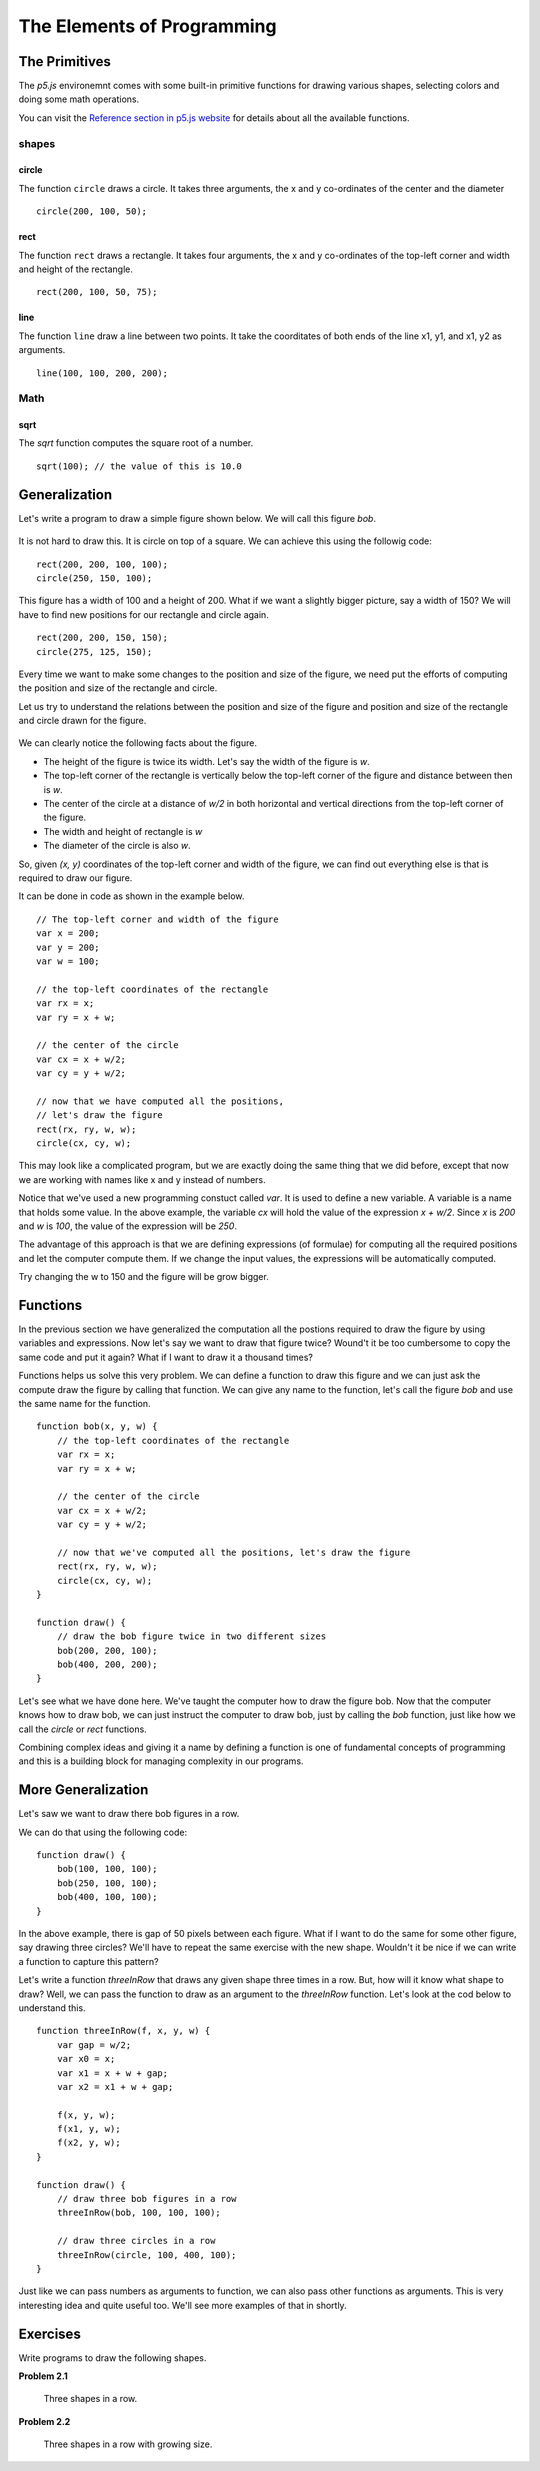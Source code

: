 The Elements of Programming
***************************

The Primitives
==============

The `p5.js` environemnt comes with some built-in primitive functions
for drawing various shapes, selecting colors and doing some math operations.

You can visit the `Reference section in p5.js website <https://p5js.org/reference/>`_ 
for details about all the available functions.

shapes
------

circle
~~~~~~

The function ``circle`` draws a circle. 
It takes three arguments, the x and y co-ordinates of the center and the diameter
::

   circle(200, 100, 50);


rect
~~~~

The function ``rect`` draws a rectangle. It takes four arguments, the x and y 
co-ordinates of the top-left corner and width and height of the rectangle.
::

    rect(200, 100, 50, 75);

line
~~~~

The function ``line`` draw a line between two points. It take the coorditates of both ends of the line x1, y1, and x1, y2 as arguments.
::

    line(100, 100, 200, 200);

Math
----

sqrt
~~~~

The `sqrt` function computes the square root of a number.
::

    sqrt(100); // the value of this is 10.0

Generalization
==============

Let's write a program to draw a simple figure shown below. We will call this figure `bob`. 

.. figure:: images/bob.png
   :scale: 50 %
   :alt: bob

It is not hard to draw this. It is circle on top of a square. We can achieve this using the followig code::

    rect(200, 200, 100, 100);
    circle(250, 150, 100);

This figure has a width of 100 and a height of 200. What if we want a slightly bigger picture, 
say a width of 150? We will have to find new positions for our rectangle and circle again.

::

    rect(200, 200, 150, 150);
    circle(275, 125, 150);

Every time we want to make some changes to the position and size of the figure, 
we need put the efforts of computing the position and size of the rectangle and circle.

Let us try to understand the relations between the position and size of the figure and position and size of the rectangle and circle drawn for the figure.

.. figure:: images/bob-geometry.png
   :scale: 50 %
   :alt: bob geometry

We can clearly notice the following facts about the figure.

* The height of the figure is twice its width. Let's say the width of the figure is `w`.
* The top-left corner of the rectangle is vertically below the top-left corner of the figure and distance between then is `w`.
* The center of the circle at a distance of `w/2` in both horizontal and vertical directions from the top-left corner of the figure.
* The width and height of rectangle is `w`
* The diameter of the circle is also `w`.

So, given `(x, y)` coordinates of the top-left corner and width of the figure, 
we can find out everything else is that is required to draw our figure.

It can be done in code as shown in the example below.

::

    // The top-left corner and width of the figure
    var x = 200;
    var y = 200;
    var w = 100;

    // the top-left coordinates of the rectangle
    var rx = x;
    var ry = x + w;

    // the center of the circle
    var cx = x + w/2;
    var cy = y + w/2;

    // now that we have computed all the positions,
    // let's draw the figure
    rect(rx, ry, w, w);
    circle(cx, cy, w);

This may look like a complicated program, but we are exactly doing the same thing 
that we did before, except that now we are working with names like x and y instead
of numbers.

Notice that we've used a new programming constuct called `var`. It is used to define a new variable. 
A variable is a name that holds some value. In the above example, the variable `cx` will hold the value
of the expression `x + w/2`. Since `x` is `200` and `w` is `100`, the value of the expression will be `250`.

The advantage of this approach is that we are defining expressions (of formulae) for computing all the required positions 
and let the computer compute them. If we change the input values, the expressions will be automatically computed. 

Try changing the w to 150 and the figure will be grow bigger.

Functions
=========

In the previous section we have generalized the computation all the postions 
required to draw the figure by using variables and expressions. 
Now let's say we want to draw that figure twice? Wound't it be too cumbersome to 
copy the same code and put it again? What if I want to draw it a thousand times? 

Functions helps us solve this very problem. We can define a function to draw this 
figure and we can just ask the compute draw the figure by calling that function. 
We can give any name to the function, let's call the figure `bob` and use the same name for the function.
::

    function bob(x, y, w) {
        // the top-left coordinates of the rectangle
        var rx = x;
        var ry = x + w;

        // the center of the circle
        var cx = x + w/2;
        var cy = y + w/2;

        // now that we've computed all the positions, let's draw the figure
        rect(rx, ry, w, w);
        circle(cx, cy, w);
    }

    function draw() {
        // draw the bob figure twice in two different sizes
        bob(200, 200, 100);
        bob(400, 200, 200);
    }

Let's see what we have done here. We've taught the computer how to draw the figure bob. Now that the computer knows how to draw bob, 
we can just instruct the computer to draw bob, just by calling the `bob` function, just like how we call the `circle` or `rect` functions. 

Combining complex ideas and giving it a name by defining a function is one of fundamental concepts
of programming and this is a building block for managing complexity in our programs.

More Generalization
===================

Let's saw we want to draw there bob figures in a row.

We can do that using the following code::

    function draw() {
        bob(100, 100, 100);
        bob(250, 100, 100);
        bob(400, 100, 100);
    }

In the above example, there is gap of 50 pixels between each figure. What if I want to do the same for some other figure, say drawing three circles? 
We'll have to repeat the same exercise with the new shape. Wouldn't it be nice if we can write a function to capture this pattern? 

Let's write a function `threeInRow` that draws any given shape three times in a row. But, how will it know what shape to draw? 
Well, we can pass the function to draw as an argument to the `threeInRow` function. Let's look at the cod below to understand 
this.
::

    function threeInRow(f, x, y, w) {
        var gap = w/2;
        var x0 = x;
        var x1 = x + w + gap;
        var x2 = x1 + w + gap;

        f(x, y, w);
        f(x1, y, w);
        f(x2, y, w);
    }

    function draw() {
        // draw three bob figures in a row
        threeInRow(bob, 100, 100, 100);

        // draw three circles in a row
        threeInRow(circle, 100, 400, 100);
    }

Just like we can pass numbers as arguments to function, we can also pass other functions as arguments.
This is very interesting idea and quite useful too. We'll see more examples of that in shortly.

Exercises
=========

Write programs to draw the following shapes.

**Problem 2.1**

.. figure:: images/three-in-a-row.png
   :scale: 50 %
   :alt: Three in a row

   Three shapes in a row.

**Problem 2.2**

.. figure:: images/three-in-a-row-growing.png
   :scale: 50 %
   :alt: Three in a row growing

   Three shapes in a row with growing size.

